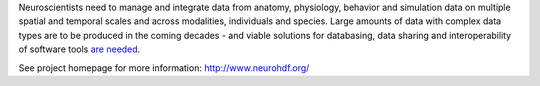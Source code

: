 Neuroscientists need to manage and integrate data from anatomy, physiology, behavior and simulation data
on multiple spatial and temporal scales and across modalities, individuals and species. Large amounts of data with
complex data types are to be produced in the coming decades - and viable solutions for databasing, data sharing and
interoperability of software tools `are needed <http://incf.org/programs>`_.

See project homepage for more information: http://www.neurohdf.org/